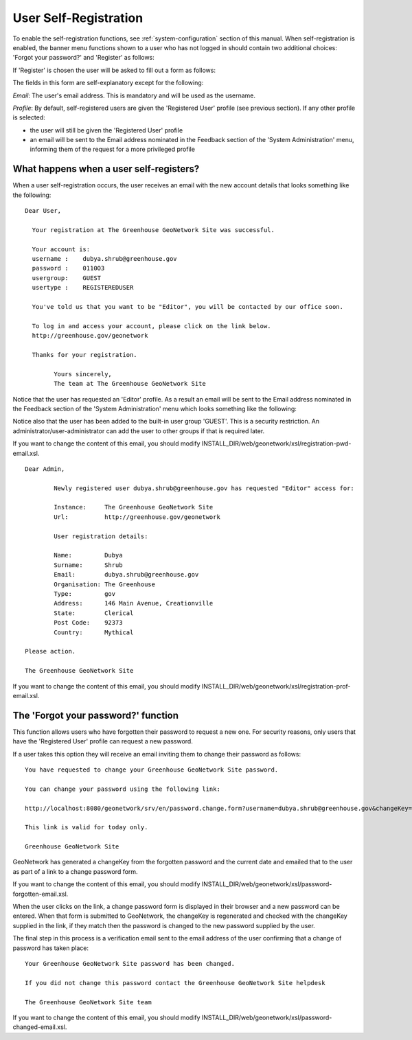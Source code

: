 .. _user_self_registration:

User Self-Registration
======================

To enable the self-registration functions, see :ref:`system-configuration` section of this manual. When self-registration is enabled, the banner menu functions shown to a user who has not logged in should contain two additional choices: 'Forgot your password?' and 'Register' as follows:

If 'Register' is chosen the user will be asked to fill out a form as follows:


The fields in this form are self-explanatory except for the following: 

*Email*: The user's email address. This is mandatory and will be used as the username.

*Profile*: By default, self-registered users are given the 'Registered User' 
profile (see previous section). If any other profile is selected: 

- the user will still be given the 'Registered User' profile
- an email will be sent to the Email address nominated in the Feedback section of the 'System Administration' menu, informing them of the request for a more privileged profile


What happens when a user self-registers?
----------------------------------------

When a user self-registration occurs, the user receives an email with the
new account details that looks something like the following:

::

	Dear User,

	  Your registration at The Greenhouse GeoNetwork Site was successful.
 
	  Your account is:
	  username :    dubya.shrub@greenhouse.gov
	  password :    0110O3
	  usergroup:    GUEST
	  usertype :    REGISTEREDUSER

	  You've told us that you want to be "Editor", you will be contacted by our office soon.

	  To log in and access your account, please click on the link below.
	  http://greenhouse.gov/geonetwork

	  Thanks for your registration.

		Yours sincerely,
		The team at The Greenhouse GeoNetwork Site

Notice that the user has requested an 'Editor' profile. As a result an email will be sent to the Email address nominated in the Feedback section of the 'System Administration' menu which looks something like the following:

Notice also that the user has been added to the built-in user group 'GUEST'. This is a security restriction. An administrator/user-administrator can add the user to other groups if that is required later.

If you want to change the content of this email, you should modify INSTALL_DIR/web/geonetwork/xsl/registration-pwd-email.xsl.

::

	Dear Admin,     

		Newly registered user dubya.shrub@greenhouse.gov has requested "Editor" access for:

		Instance:     The Greenhouse GeoNetwork Site
		Url:          http://greenhouse.gov/geonetwork

		User registration details:
 
 		Name:         Dubya
 		Surname:      Shrub
 		Email:        dubya.shrub@greenhouse.gov
 		Organisation: The Greenhouse
 		Type:         gov
 		Address:      146 Main Avenue, Creationville
 		State:        Clerical
 		Post Code:    92373 
 		Country:      Mythical

 	Please action.

	The Greenhouse GeoNetwork Site

If you want to change the content of this email, you should modify INSTALL_DIR/web/geonetwork/xsl/registration-prof-email.xsl.

The 'Forgot your password?' function
------------------------------------

This function allows users who have forgotten their password to request a new one. For security reasons, only users that have the 'Registered User' profile can request a new password.

If a user takes this option they will receive an email inviting them to change their password as follows:

::

		You have requested to change your Greenhouse GeoNetwork Site password.
                       
		You can change your password using the following link:

		http://localhost:8080/geonetwork/srv/en/password.change.form?username=dubya.shrub@greenhouse.gov&changeKey=635d6c84ddda782a9b6ca9dda0f568b011bb7733

		This link is valid for today only.

		Greenhouse GeoNetwork Site

GeoNetwork has generated a changeKey from the forgotten password and the 
current date and emailed that to the user as part of a link to a 
change password form. 

If you want to change the content of this email, you should modify INSTALL_DIR/web/geonetwork/xsl/password-forgotten-email.xsl.

When the user clicks on the link, a change password form is displayed in 
their browser and a 
new password can be entered. When that form is submitted to GeoNetwork, the 
changeKey is regenerated and checked with the changeKey supplied in the link, 
if they match then the password is changed to the new password supplied by 
the user.

The final step in this process is a verification email sent to the email
address of the user confirming that a change of password has taken place:

::

	Your Greenhouse GeoNetwork Site password has been changed.
                       
	If you did not change this password contact the Greenhouse GeoNetwork Site helpdesk

	The Greenhouse GeoNetwork Site team

If you want to change the content of this email, you should modify INSTALL_DIR/web/geonetwork/xsl/password-changed-email.xsl.
